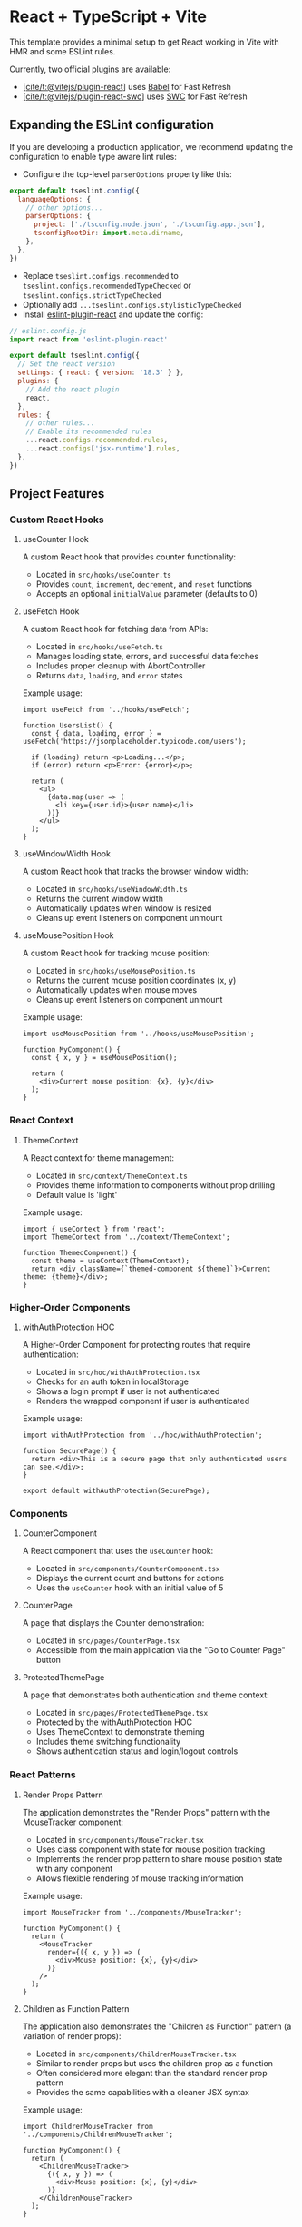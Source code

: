 * React + TypeScript + Vite
:PROPERTIES:
:CUSTOM_ID: react-typescript-vite
:END:
This template provides a minimal setup to get React working in Vite with
HMR and some ESLint rules.

Currently, two official plugins are available:

- [[https://github.com/vitejs/vite-plugin-react/blob/main/packages/plugin-react/README.md][[cite/t:@vitejs/plugin-react]]]
  uses [[https://babeljs.io/][Babel]] for Fast Refresh
- [[https://github.com/vitejs/vite-plugin-react-swc][[cite/t:@vitejs/plugin-react-swc]]]
  uses [[https://swc.rs/][SWC]] for Fast Refresh

** Expanding the ESLint configuration
:PROPERTIES:
:CUSTOM_ID: expanding-the-eslint-configuration
:END:
If you are developing a production application, we recommend updating
the configuration to enable type aware lint rules:

- Configure the top-level =parserOptions= property like this:

#+begin_src js
export default tseslint.config({
  languageOptions: {
    // other options...
    parserOptions: {
      project: ['./tsconfig.node.json', './tsconfig.app.json'],
      tsconfigRootDir: import.meta.dirname,
    },
  },
})
#+end_src

- Replace =tseslint.configs.recommended= to
  =tseslint.configs.recommendedTypeChecked= or
  =tseslint.configs.strictTypeChecked=
- Optionally add =...tseslint.configs.stylisticTypeChecked=
- Install
  [[https://github.com/jsx-eslint/eslint-plugin-react][eslint-plugin-react]]
  and update the config:

#+begin_src js
// eslint.config.js
import react from 'eslint-plugin-react'

export default tseslint.config({
  // Set the react version
  settings: { react: { version: '18.3' } },
  plugins: {
    // Add the react plugin
    react,
  },
  rules: {
    // other rules...
    // Enable its recommended rules
    ...react.configs.recommended.rules,
    ...react.configs['jsx-runtime'].rules,
  },
})
#+end_src

** Project Features
:PROPERTIES:
:CUSTOM_ID: project-features
:END:

*** Custom React Hooks
:PROPERTIES:
:CUSTOM_ID: custom-react-hooks
:END:

**** useCounter Hook
:PROPERTIES:
:CUSTOM_ID: usecounter-hook
:END:

A custom React hook that provides counter functionality:

- Located in =src/hooks/useCounter.ts=
- Provides =count=, =increment=, =decrement=, and =reset= functions
- Accepts an optional =initialValue= parameter (defaults to 0)

**** useFetch Hook
:PROPERTIES:
:CUSTOM_ID: usefetch-hook
:END:

A custom React hook for fetching data from APIs:

- Located in =src/hooks/useFetch.ts=
- Manages loading state, errors, and successful data fetches
- Includes proper cleanup with AbortController
- Returns =data=, =loading=, and =error= states

Example usage:

#+begin_src tsx
import useFetch from '../hooks/useFetch';

function UsersList() {
  const { data, loading, error } = useFetch('https://jsonplaceholder.typicode.com/users');
  
  if (loading) return <p>Loading...</p>;
  if (error) return <p>Error: {error}</p>;
  
  return (
    <ul>
      {data.map(user => (
        <li key={user.id}>{user.name}</li>
      ))}
    </ul>
  );
}
#+end_src

**** useWindowWidth Hook
:PROPERTIES:
:CUSTOM_ID: usewindowwidth-hook
:END:

A custom React hook that tracks the browser window width:

- Located in =src/hooks/useWindowWidth.ts=
- Returns the current window width
- Automatically updates when window is resized
- Cleans up event listeners on component unmount

**** useMousePosition Hook
:PROPERTIES:
:CUSTOM_ID: usemouseposition-hook
:END:

A custom React hook for tracking mouse position:

- Located in =src/hooks/useMousePosition.ts=
- Returns the current mouse position coordinates (x, y)
- Automatically updates when mouse moves
- Cleans up event listeners on component unmount

Example usage:

#+begin_src tsx
import useMousePosition from '../hooks/useMousePosition';

function MyComponent() {
  const { x, y } = useMousePosition();
  
  return (
    <div>Current mouse position: {x}, {y}</div>
  );
}
#+end_src

*** React Context
:PROPERTIES:
:CUSTOM_ID: react-context
:END:

**** ThemeContext
:PROPERTIES:
:CUSTOM_ID: themecontext
:END:

A React context for theme management:

- Located in =src/context/ThemeContext.ts=
- Provides theme information to components without prop drilling
- Default value is 'light'

Example usage:

#+begin_src tsx
import { useContext } from 'react';
import ThemeContext from '../context/ThemeContext';

function ThemedComponent() {
  const theme = useContext(ThemeContext);
  return <div className={`themed-component ${theme}`}>Current theme: {theme}</div>;
}
#+end_src

*** Higher-Order Components
:PROPERTIES:
:CUSTOM_ID: higher-order-components
:END:

**** withAuthProtection HOC
:PROPERTIES:
:CUSTOM_ID: withauthorprotection-hoc
:END:

A Higher-Order Component for protecting routes that require authentication:

- Located in =src/hoc/withAuthProtection.tsx=
- Checks for an auth token in localStorage
- Shows a login prompt if user is not authenticated
- Renders the wrapped component if user is authenticated

Example usage:

#+begin_src tsx
import withAuthProtection from '../hoc/withAuthProtection';

function SecurePage() {
  return <div>This is a secure page that only authenticated users can see.</div>;
}

export default withAuthProtection(SecurePage);
#+end_src

*** Components
:PROPERTIES:
:CUSTOM_ID: components
:END:

**** CounterComponent
:PROPERTIES:
:CUSTOM_ID: countercomponent
:END:

A React component that uses the =useCounter= hook:
- Located in =src/components/CounterComponent.tsx=
- Displays the current count and buttons for actions
- Uses the =useCounter= hook with an initial value of 5

**** CounterPage
:PROPERTIES:
:CUSTOM_ID: counterpage
:END:

A page that displays the Counter demonstration:
- Located in =src/pages/CounterPage.tsx= 
- Accessible from the main application via the "Go to Counter Page" button

**** ProtectedThemePage
:PROPERTIES:
:CUSTOM_ID: protectedthemepage
:END:

A page that demonstrates both authentication and theme context:
- Located in =src/pages/ProtectedThemePage.tsx=
- Protected by the withAuthProtection HOC
- Uses ThemeContext to demonstrate theming
- Includes theme switching functionality
- Shows authentication status and login/logout controls

*** React Patterns
:PROPERTIES:
:CUSTOM_ID: react-patterns
:END:

**** Render Props Pattern
:PROPERTIES:
:CUSTOM_ID: render-props-pattern
:END:

The application demonstrates the "Render Props" pattern with the MouseTracker component:

- Located in =src/components/MouseTracker.tsx=
- Uses class component with state for mouse position tracking
- Implements the render prop pattern to share mouse position state with any component
- Allows flexible rendering of mouse tracking information

Example usage:

#+begin_src tsx
import MouseTracker from '../components/MouseTracker';

function MyComponent() {
  return (
    <MouseTracker
      render={({ x, y }) => (
        <div>Mouse position: {x}, {y}</div>
      )}
    />
  );
}
#+end_src

**** Children as Function Pattern
:PROPERTIES:
:CUSTOM_ID: children-as-function-pattern
:END:

The application also demonstrates the "Children as Function" pattern (a variation of render props):

- Located in =src/components/ChildrenMouseTracker.tsx=
- Similar to render props but uses the children prop as a function
- Often considered more elegant than the standard render prop pattern
- Provides the same capabilities with a cleaner JSX syntax

Example usage:

#+begin_src tsx
import ChildrenMouseTracker from '../components/ChildrenMouseTracker';

function MyComponent() {
  return (
    <ChildrenMouseTracker>
      {({ x, y }) => (
        <div>Mouse position: {x}, {y}</div>
      )}
    </ChildrenMouseTracker>
  );
}
#+end_src

**** Comparison: Class Components vs Hooks
:PROPERTIES:
:CUSTOM_ID: comparison-class-components-vs-hooks
:END:

The application demonstrates three different approaches to the same problem (mouse tracking):

1. *Render Props Pattern* (=MouseTracker.tsx=) - Class component with render prop
2. *Children as Function Pattern* (=ChildrenMouseTracker.tsx=) - Class component with children as function
3. *Custom Hook Pattern* (=useMousePosition.ts=) - Functional approach with hooks

Each approach has its own advantages:
- Render props and children as function are more traditional patterns
- Custom hooks offer a more concise and reusable solution
- Hooks approach avoids the need for nested component hierarchies

*** Error Handling
:PROPERTIES:
:CUSTOM_ID: error-handling
:END:

**** ErrorBoundary Component
:PROPERTIES:
:CUSTOM_ID: errorboundary-component
:END:

A component for catching and handling errors in React component trees:

- Located in =src/components/ErrorBoundary.tsx=
- Implemented as a class component (required for error boundaries)
- Catches JavaScript errors in children components
- Prevents the entire application from crashing
- Can display fallback UI when errors occur

Example usage:

#+begin_src tsx
import ErrorBoundary from '../components/ErrorBoundary';
import MyComponent from '../components/MyComponent';

function SafeComponent() {
  return (
    <ErrorBoundary fallback={<p>Something went wrong!</p>}>
      <MyComponent />
    </ErrorBoundary>
  );
}
#+end_src

*** Running the Project
:PROPERTIES:
:CUSTOM_ID: running-the-project
:END:

To run the project locally:

#+begin_src bash
# Install dependencies
bun install

# Start development server
bun run dev
#+end_src

Navigate to the displayed URL (typically http://localhost:5173) in your browser.

*** Project Structure
:PROPERTIES:
:CUSTOM_ID: project-structure
:END:

- =src/hooks/= - Custom React hooks
- =src/components/= - Reusable React components
- =src/pages/= - Page-level components
- =src/assets/= - Static assets like images and SVGs
- =src/context/= - React context definitions
- =src/hoc/= - Higher-Order Components
- =src/api/= - API service functions
